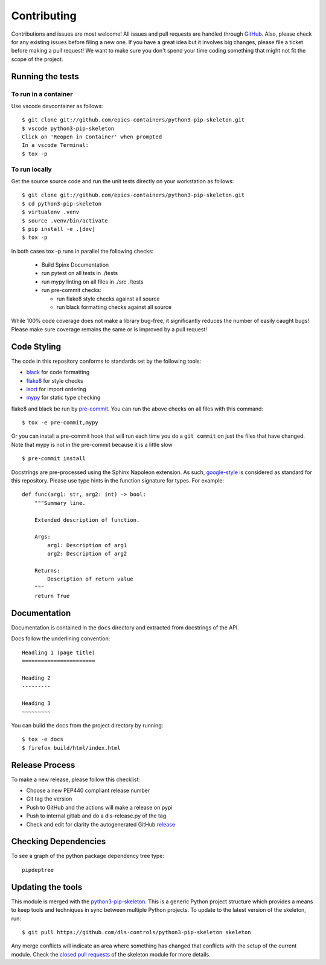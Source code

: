 Contributing
============

Contributions and issues are most welcome! All issues and pull requests are
handled through GitHub_. Also, please check for any existing issues before
filing a new one. If you have a great idea but it involves big changes, please
file a ticket before making a pull request! We want to make sure you don't spend
your time coding something that might not fit the scope of the project.

.. _GitHub: https://github.com/epics-containers/python3-pip-skeleton/issues

Running the tests
-----------------

To run in a container
~~~~~~~~~~~~~~~~~~~~~

Use vscode devcontainer as follows::

    $ git clone git://github.com/epics-containers/python3-pip-skeleton.git
    $ vscode python3-pip-skeleton
    Click on 'Reopen in Container' when prompted
    In a vscode Terminal:
    $ tox -p


To run locally
~~~~~~~~~~~~~~

Get the source source code and run the unit tests directly
on your workstation as follows::

    $ git clone git://github.com/epics-containers/python3-pip-skeleton.git
    $ cd python3-pip-skeleton
    $ virtualenv .venv
    $ source .venv/bin/activate
    $ pip install -e .[dev]
    $ tox -p 

In both cases tox -p runs in parallel the following checks:

  - Build Spinx Documentation
  - run pytest on all tests in ./tests
  - run mypy linting on all files in ./src ./tests
  - run pre-commit checks:

    - run flake8 style checks against all source
    - run black formatting checks against all source

While 100% code coverage does not make a library bug-free, it significantly
reduces the number of easily caught bugs! Please make sure coverage remains the
same or is improved by a pull request!

Code Styling
------------

The code in this repository conforms to standards set by the following tools:

- black_ for code formatting
- flake8_ for style checks
- isort_ for import ordering
- mypy_ for static type checking

flake8 and black be run by pre-commit_. You can run the above checks on
all files with this command::

    $ tox -e pre-commit,mypy

Or you can install a pre-commit hook that will run each time you do a ``git
commit`` on just the files that have changed. Note that mypy is not in
the pre-commit because it is a little slow ::

    $ pre-commit install

.. _black: https://github.com/psf/black
.. _flake8: https://flake8.pycqa.org/en/latest/
.. _isort: https://github.com/PyCQA/isort
.. _mypy: https://github.com/python/mypy
.. _pre-commit: https://pre-commit.com/

Docstrings are pre-processed using the Sphinx Napoleon extension. As such,
google-style_ is considered as standard for this repository. Please use type
hints in the function signature for types. For example::

    def func(arg1: str, arg2: int) -> bool:
        """Summary line.

        Extended description of function.

        Args:
            arg1: Description of arg1
            arg2: Description of arg2

        Returns:
            Description of return value
        """
        return True

.. _google-style: https://sphinxcontrib-napoleon.readthedocs.io/en/latest/index.html#google-vs-numpy

Documentation
-------------

Documentation is contained in the ``docs`` directory and extracted from
docstrings of the API.

Docs follow the underlining convention::

    Headling 1 (page title)
    =======================

    Heading 2
    ---------

    Heading 3
    ~~~~~~~~~

You can build the docs from the project directory by running::

    $ tox -e docs
    $ firefox build/html/index.html

Release Process
---------------

To make a new release, please follow this checklist:

- Choose a new PEP440 compliant release number
- Git tag the version
- Push to GitHub and the actions will make a release on pypi
- Push to internal gitlab and do a dls-release.py of the tag
- Check and edit for clarity the autogenerated GitHub release_

.. _release: https://github.com/epics-containers/python3-pip-skeleton/releases


Checking Dependencies
---------------------

To see a graph of the python package dependency tree type::

    pipdeptree

Updating the tools
------------------

This module is merged with the python3-pip-skeleton_. This is a generic
Python project structure which provides a means to keep tools and
techniques in sync between multiple Python projects. To update to the
latest version of the skeleton, run::

    $ git pull https://github.com/dls-controls/python3-pip-skeleton skeleton

Any merge conflicts will indicate an area where something has changed that
conflicts with the setup of the current module. Check the `closed pull requests
<https://github.com/dls-controls/python3-pip-skeleton/pulls?q=is%3Apr+is%3Aclosed>`_
of the skeleton module for more details.

.. _python3-pip-skeleton: https://dls-controls.github.io/python3-pip-skeleton
